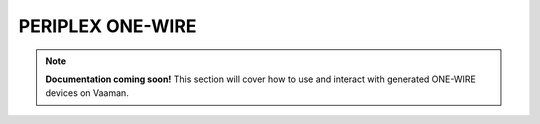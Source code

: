 #################
PERIPLEX ONE-WIRE
#################

.. note::

   **Documentation coming soon!** 
   This section will cover how to use and interact with generated ONE-WIRE devices on Vaaman.